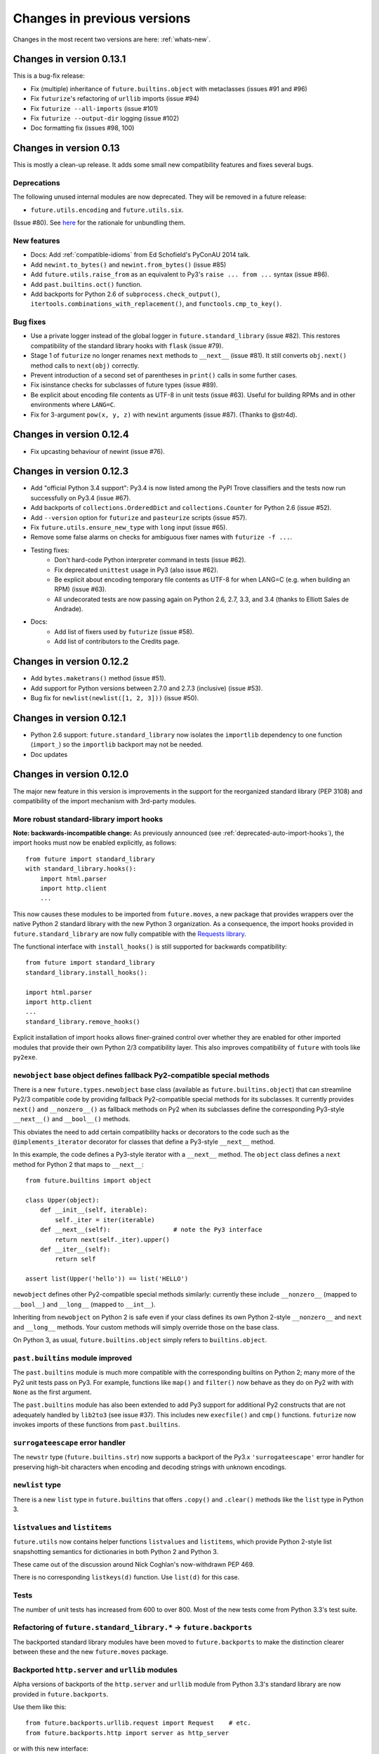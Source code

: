 .. _whats-old:

Changes in previous versions
****************************

Changes in the most recent two versions are here: :ref:`whats-new`.

.. _whats-new-0.13.x:

Changes in version 0.13.1
=========================

This is a bug-fix release:

- Fix (multiple) inheritance of ``future.builtins.object`` with metaclasses (issues #91 and #96)
- Fix ``futurize``'s refactoring of ``urllib`` imports (issue #94)
- Fix ``futurize --all-imports`` (issue #101)
- Fix ``futurize --output-dir`` logging (issue #102)
- Doc formatting fix (issues #98, 100)


Changes in version 0.13
=======================

This is mostly a clean-up release. It adds some small new compatibility features
and fixes several bugs.

Deprecations
------------

The following unused internal modules are now deprecated. They will be removed in a
future release:

- ``future.utils.encoding`` and ``future.utils.six``.

(Issue #80). See `here <http://fedoraproject.org/wiki/Packaging:No_Bundled_Libraries>`_
for the rationale for unbundling them.


New features
------------

- Docs: Add :ref:`compatible-idioms` from Ed Schofield's PyConAU 2014 talk.
- Add ``newint.to_bytes()`` and ``newint.from_bytes()`` (issue #85)
- Add ``future.utils.raise_from`` as an equivalent to Py3's ``raise ... from
  ...`` syntax (issue #86).
- Add ``past.builtins.oct()`` function.
- Add backports for Python 2.6 of ``subprocess.check_output()``,
  ``itertools.combinations_with_replacement()``, and ``functools.cmp_to_key()``.

Bug fixes
---------

- Use a private logger instead of the global logger in
  ``future.standard_library`` (issue #82). This restores compatibility of the
  standard library hooks with ``flask`` (issue #79).
- Stage 1 of ``futurize`` no longer renames ``next`` methods to ``__next__``
  (issue #81). It still converts ``obj.next()`` method calls to
  ``next(obj)`` correctly.
- Prevent introduction of a second set of parentheses in ``print()`` calls in
  some further cases.
- Fix isinstance checks for subclasses of future types (issue #89).
- Be explicit about encoding file contents as UTF-8 in unit tests (issue #63).
  Useful for building RPMs and in other environments where ``LANG=C``.
- Fix for 3-argument ``pow(x, y, z)`` with ``newint`` arguments (issue #87).
  (Thanks to @str4d).


.. _whats-new-0.12.4:

Changes in version 0.12.4
=========================

- Fix upcasting behaviour of newint (issue #76).


.. _whats-new-0.12.3:

Changes in version 0.12.3
=========================

- Add "official Python 3.4 support": Py3.4 is now listed among the PyPI Trove
  classifiers and the tests now run successfully on Py3.4 (issue #67).

- Add backports of ``collections.OrderedDict`` and
  ``collections.Counter`` for Python 2.6 (issue #52).

- Add ``--version`` option for ``futurize`` and ``pasteurize`` scripts
  (issue #57).

- Fix ``future.utils.ensure_new_type`` with ``long`` input (issue #65).

- Remove some false alarms on checks for ambiguous fixer names with
  ``futurize -f ...``.

- Testing fixes:
    - Don't hard-code Python interpreter command in tests (issue #62).
    - Fix deprecated ``unittest`` usage in Py3 (also issue #62).
    - Be explicit about encoding temporary file contents as UTF-8 for
      when LANG=C (e.g. when building an RPM) (issue #63).
    - All undecorated tests are now passing again on Python 2.6, 2.7, 3.3,
      and 3.4 (thanks to Elliott Sales de Andrade).

- Docs:
    - Add list of fixers used by ``futurize`` (issue #58).
    - Add list of contributors to the Credits page.

.. _whats-new-0.12.2:

Changes in version 0.12.2
=========================

- Add ``bytes.maketrans()`` method (issue #51).
- Add support for Python versions between 2.7.0 and 2.7.3 (inclusive)
  (issue #53).
- Bug fix for ``newlist(newlist([1, 2, 3]))`` (issue #50).


.. _whats-new-0.12.1:

Changes in version 0.12.1
=========================

- Python 2.6 support: ``future.standard_library`` now isolates the ``importlib``
  dependency to one function (``import_``) so the ``importlib`` backport may
  not be needed.

- Doc updates


.. _whats-new-0.12:

Changes in version 0.12.0
=========================

The major new feature in this version is improvements in the support for the
reorganized standard library (PEP 3108) and compatibility of the import
mechanism with 3rd-party modules.

More robust standard-library import hooks
-----------------------------------------

**Note: backwards-incompatible change:** As previously announced (see
:ref:`deprecated-auto-import-hooks`), the import hooks must now be enabled
explicitly, as follows::

    from future import standard_library
    with standard_library.hooks():
        import html.parser
        import http.client
        ...

This now causes these modules to be imported from ``future.moves``, a new
package that provides wrappers over the native Python 2 standard library with
the new Python 3 organization. As a consequence, the import hooks provided in
``future.standard_library`` are now fully compatible with the `Requests library
<http://python-requests.org>`_.

The functional interface with ``install_hooks()`` is still supported for
backwards compatibility::

    from future import standard_library
    standard_library.install_hooks():

    import html.parser
    import http.client
    ...
    standard_library.remove_hooks()

Explicit installation of import hooks allows finer-grained control
over whether they are enabled for other imported modules that provide their own
Python 2/3 compatibility layer. This also improves compatibility of ``future``
with tools like ``py2exe``.


``newobject`` base object defines fallback Py2-compatible special methods
-------------------------------------------------------------------------

There is a new ``future.types.newobject`` base class (available as
``future.builtins.object``) that can streamline Py2/3 compatible code by
providing fallback Py2-compatible special methods for its subclasses. It
currently provides ``next()`` and ``__nonzero__()`` as fallback methods on Py2
when its subclasses define the corresponding Py3-style ``__next__()`` and
``__bool__()`` methods.

This obviates the need to add certain compatibility hacks or decorators to the
code such as the ``@implements_iterator`` decorator for classes that define a
Py3-style ``__next__`` method.

In this example, the code defines a Py3-style iterator with a ``__next__``
method. The ``object`` class defines a ``next`` method for Python 2 that maps
to ``__next__``::
    
    from future.builtins import object

    class Upper(object):
        def __init__(self, iterable):
            self._iter = iter(iterable)
        def __next__(self):                 # note the Py3 interface
            return next(self._iter).upper()
        def __iter__(self):
            return self

    assert list(Upper('hello')) == list('HELLO')

``newobject`` defines other Py2-compatible special methods similarly:
currently these include ``__nonzero__`` (mapped to ``__bool__``) and
``__long__`` (mapped to ``__int__``).

Inheriting from ``newobject`` on Python 2 is safe even if your class defines
its own Python 2-style ``__nonzero__`` and ``next`` and ``__long__`` methods.
Your custom methods will simply override those on the base class.

On Python 3, as usual, ``future.builtins.object`` simply refers to ``builtins.object``.


``past.builtins`` module improved
---------------------------------

The ``past.builtins`` module is much more compatible with the corresponding
builtins on Python 2; many more of the Py2 unit tests pass on Py3. For example,
functions like ``map()`` and ``filter()`` now behave as they do on Py2 with with
``None`` as the first argument.

The ``past.builtins`` module has also been extended to add Py3 support for
additional Py2 constructs that are not adequately handled by ``lib2to3`` (see
issue #37). This includes new ``execfile()`` and ``cmp()`` functions.
``futurize`` now invokes imports of these functions from ``past.builtins``.


``surrogateescape`` error handler
---------------------------------

The ``newstr`` type (``future.builtins.str``) now supports a backport of the
Py3.x ``'surrogateescape'`` error handler for preserving high-bit
characters when encoding and decoding strings with unknown encodings.


``newlist`` type
----------------

There is a new ``list`` type in ``future.builtins`` that offers ``.copy()`` and
``.clear()`` methods like the ``list`` type in Python 3.


``listvalues`` and ``listitems``
--------------------------------

``future.utils`` now contains helper functions ``listvalues`` and
``listitems``, which provide Python 2-style list snapshotting semantics for
dictionaries in both Python 2 and Python 3.

These came out of the discussion around Nick Coghlan's now-withdrawn PEP 469.

There is no corresponding ``listkeys(d)`` function. Use ``list(d)`` for this case.


Tests
-----

The number of unit tests has increased from 600 to over 800. Most of the new
tests come from Python 3.3's test suite.


Refactoring of ``future.standard_library.*`` -> ``future.backports``
--------------------------------------------------------------------

The backported standard library modules have been moved to ``future.backports``
to make the distinction clearer between these and the new ``future.moves``
package.


Backported ``http.server`` and ``urllib`` modules
-------------------------------------------------

Alpha versions of backports of the ``http.server`` and ``urllib`` module from
Python 3.3's standard library are now provided in ``future.backports``.

Use them like this::

    from future.backports.urllib.request import Request    # etc.
    from future.backports.http import server as http_server

or with this new interface::

    from future.standard_library import import_, from_import

    Request = from_import('urllib.request', 'Request', backport=True)
    http = import_('http.server', backport=True)

..    from future.standard_library.email import message_from_bytes  # etc.
..    from future.standard_library.xmlrpc import client, server


Internal refactoring
--------------------

The ``future.builtins.types`` module has been moved to ``future.types``.
Likewise, ``past.builtins.types`` has been moved to ``past.types``. The only
user-visible effect of this is to change ``repr(type(obj))`` for instances
of these types. For example::

    >>> from future.builtins import bytes
    >>> bytes(b'abc')
    >>> type(b)
    future.types.newbytes.newbytes

instead of::

    >>> type(b)           # prior to v0.12
    future.builtins.types.newbytes.newbytes


Bug fixes
---------

Many small improvements and fixes have been made across the project. Some highlights are:

- Fixes and updates from Python 3.3.5 have been included in the backported
  standard library modules.

- Scrubbing of the ``sys.modules`` cache performed by ``remove_hooks()`` (also
  called by the ``suspend_hooks`` and ``hooks`` context managers) is now more
  conservative.
  
..  Is this still true?
..  It now removes only modules with Py3 names (such as
..  ``urllib.parse``) and not the corresponding ``future.standard_library.*``
..  modules (such as ``future.standard_library.urllib.parse``.

- The ``fix_next`` and ``fix_reduce`` fixers have been moved to stage 1 of
  ``futurize``.

- ``futurize``: Shebang lines such as ``#!/usr/bin/env python`` and source code
  file encoding declarations like ``# -*- coding=utf-8 -*-`` are no longer occasionally
  displaced by ``from __future__ import ...`` statements. (Issue #10.)

- Improved compatibility with py2exe (`issue #31 <https://github.com/PythonCharmers/python-future/issues/31>`_).

- The ``future.utils.bytes_to_native_str`` function now returns a platform-native string
  object and ``future.utils.native_str_to_bytes`` returns a ``newbytes`` object on Py2.
  (`Issue #47 <https://github.com/PythonCharmers/python-future/issues/47>`_).

- The backported ``http.client`` module and related modules use other new
  backported modules such as ``email``. As a result they are more compliant
  with the Python 3.3 equivalents.


.. _whats-new-0.11.4:

Changes in version 0.11.4
=========================

This release contains various small improvements and fixes:

- This release restores Python 2.6 compatibility. (Issue #42).

- The ``fix_absolute_import`` fixer now supports Cython ``.pyx`` modules. (Issue
  #35).

- Right-division with ``newint`` objects is fixed. (Issue #38).

- The ``fix_dict`` fixer has been moved to stage2 of ``futurize``.

- Calls to ``bytes(string, encoding[, errors])`` now work with ``encoding`` and
  ``errors`` passed as positional arguments. Previously this only worked if
  ``encoding`` and ``errors`` were passed as keyword arguments.


- The 0-argument ``super()`` function now works from inside static methods such
  as ``__new__``. (Issue #36).

- ``future.utils.native(d)`` calls now work for ``future.builtins.dict`` objects.


.. _whats-new-0.11.3:

Changes in version 0.11.3
=========================

This release has improvements in the standard library import hooks mechanism and
its compatibility with 3rd-party modules:


Improved compatibility with ``requests``
----------------------------------------

The ``__exit__`` function of the ``hooks`` context manager and the
``remove_hooks`` function both now remove submodules of
``future.standard_library`` from the ``sys.modules`` cache. Therefore this code
is now possible on Python 2 and 3::

       from future import standard_library
       standard_library.install_hooks()
       import http.client
       standard_library.remove_hooks()
       import requests

       data = requests.get('http://www.google.com')


Previously, this required manually removing ``http`` and ``http.client`` from
``sys.modules`` before importing ``requests`` on Python 2.x. (Issue #19).
   
This change should also improve the compatibility of the standard library hooks
with any other module that provides its own Python 2/3 compatibility code.

Note that the situation will improve further in version 0.12; import hooks will
require an explicit function call or the ``hooks`` context manager.


Conversion scripts explicitly install import hooks
--------------------------------------------------

The ``futurize`` and ``pasteurize`` scripts now add an explicit call to
``install_hooks()`` to install the standard library import hooks. These scripts
now add these two lines::

       from future import standard_library
       standard_library.install_hooks()

instead of just the first one. The next major version of ``future`` (0.12) will
require the explicit call or use of the ``hooks`` context manager. This will
allow finer-grained control over whether import hooks are enabled for other
imported modules, such as ``requests``, which provide their own Python 2/3
compatibility code.


``futurize`` script no longer adds ``unicode_literals`` by default
------------------------------------------------------------------

There is a new ``--unicode-literals`` flag to ``futurize`` that adds the
import::
    
    from __future__ import unicode_literals

to the top of each converted module. Without this flag, ``futurize`` now no
longer adds this import. (Issue #22).

The ``pasteurize`` script for converting from Py3 to Py2/3 still adds
``unicode_literals``. (See the comments in issue #22 for an explanation.)


.. _whats-new-0.11:

Changes in version 0.11
=======================

There are several major new features in version 0.11. 


``past`` package
----------------

The python-future project now provides a ``past`` package in addition to the
``future`` package. Whereas ``future`` provides improved compatibility with
Python 3 code to Python 2, ``past`` provides support for using and interacting
with Python 2 code from Python 3. The structure reflects that of ``future``,
with ``past.builtins`` and ``past.utils``. There is also a new
``past.translation`` package that provides transparent translation of Python 2
code to Python 3. (See below.)

One purpose of ``past`` is to ease module-by-module upgrades to
codebases from Python 2. Another is to help with enabling Python 2 libraries to
support Python 3 without breaking the API they currently provide. (For example,
user code may expect these libraries to pass them Python 2's 8-bit strings,
rather than Python 3's ``bytes`` object.) A third purpose is to help migrate
projects to Python 3 even if one or more dependencies are still on Python 2.

Currently ``past.builtins`` provides forward-ports of Python 2's ``str`` and
``dict`` objects, ``basestring``, and list-producing iterator functions.  In
later releases, ``past.builtins`` will be used internally by the
``past.translation`` package to help with importing and using old Python 2
modules in a Python 3 environment.


Auto-translation of Python 2 modules upon import
------------------------------------------------

``past`` provides an experimental ``translation`` package to help
with importing and using old Python 2 modules in a Python 3 environment.

This is implemented using import hooks that attempt to automatically
translate Python 2 modules to Python 3 syntax and semantics upon import. Use
it like this::

    $ pip3 install plotrique==0.2.5-7 --no-compile   # to ignore SyntaxErrors
    $ python3
    
Then pass in a whitelist of module name prefixes to the ``past.autotranslate()``
function. Example::
    
    >>> from past import autotranslate
    >>> autotranslate(['plotrique'])
    >>> import plotrique


This is intended to help you migrate to Python 3 without the need for all
your code's dependencies to support Python 3 yet. It should be used as a
last resort; ideally Python 2-only dependencies should be ported
properly to a Python 2/3 compatible codebase using a tool like
``futurize`` and the changes should be pushed to the upstream project.

For more information, see :ref:`translation`.


Separate ``pasteurize`` script
------------------------------

The functionality from ``futurize --from3`` is now in a separate script called
``pasteurize``. Use ``pasteurize`` when converting from Python 3 code to Python
2/3 compatible source. For more information, see :ref:`backwards-conversion`.


pow()
-----

There is now a ``pow()`` function in ``future.builtins.misc`` that behaves like
the Python 3 ``pow()`` function when raising a negative number to a fractional
power (returning a complex number).


input() no longer disabled globally on Py2
------------------------------------------

Previous versions of ``future`` deleted the ``input()`` function from
``__builtin__`` on Python 2 as a security measure. This was because
Python 2's ``input()`` function allows arbitrary code execution and could
present a security vulnerability on Python 2 if someone expects Python 3
semantics but forgets to import ``input`` from ``future.builtins``. This
behaviour has been reverted, in the interests of broadening the
compatibility of ``future`` with other Python 2 modules.

Please remember to import ``input`` from ``future.builtins`` if you use
``input()`` in a Python 2/3 compatible codebase.


.. _deprecated-auto-import-hooks:

Deprecated feature: auto-installation of standard-library import hooks
----------------------------------------------------------------------

Previous versions of ``python-future`` installed import hooks automatically upon
importing the ``standard_library`` module from ``future``. This has been
deprecated in order to improve robustness and compatibility with modules like
``requests`` that already perform their own single-source Python 2/3
compatibility.

As of v0.12 of ``python-future``, importing ``future.standard_library``
will no longer install import hooks by default. Instead, please install the
import hooks explicitly as follows::
    
    from future import standard_library
    standard_library.install_hooks()

and uninstall them after your import statements using::

    standard_library.remove_hooks()

*Note*: this will be a backward-incompatible change.



Internal changes
----------------

The internal ``future.builtins.backports`` module has been renamed to
``future.builtins.types``. This will change the ``repr`` of ``future``
types but not their use.


.. _whats-new-0.10.2:

Changes in version 0.10.2
=========================

New context-manager interface to standard_library hooks
-------------------------------------------------------

There is a new context manager ``future.standard_library.hooks``. Use it like
this::

    from future import standard_library
    with standard_library.hooks():
        import queue
        import configserver
        from http.client import HTTPConnection
        # etc.

If not using this context manager, it is now encouraged to add an explicit call to
``standard_library.install_hooks()`` as follows::

    from future import standard_library
    standard_library.install_hooks()
    
    import queue
    import html
    import http.client
    # etc.

and to remove the hooks afterwards with::

    standard_library.remove_hooks()

The functions ``install_hooks()`` and ``remove_hooks()`` were previously
called ``enable_hooks()`` and ``disable_hooks()``. The old names are
still available as aliases, but are deprecated.

As usual, this feature has no effect on Python 3.


.. _whats-new-0.10:

Changes in version 0.10.0
=========================

Backported ``dict`` type
------------------------

``future.builtins`` now provides a Python 2 ``dict`` subclass whose
:func:`keys`, :func:`values`, and :func:`items` methods produce
memory-efficient iterators. On Python 2.7, these also have the same set-like
view behaviour as on Python 3. This can streamline code needing to iterate
over large dictionaries. For example::

    from __future__ import print_function
    from future.builtins import dict, range
    
    squares = dict({i: i**2 for i in range(10**7)})

    assert not isinstance(d.items(), list)
    # Because items() is memory-efficient, so is this:
    square_roots = dict((i_squared, i) for (i, i_squared) in squares.items())

For more information, see :ref:`dict-object`.


Utility functions ``raise_`` and ``exec_``
------------------------------------------

The functions ``raise_with_traceback()`` and ``raise_()`` were
added to ``future.utils`` to offer either the Python 3.x or Python 2.x
behaviour for raising exceptions. Thanks to Joel Tratner for the
contribution of these. ``future.utils.reraise()`` is now deprecated.

A portable ``exec_()`` function has been added to ``future.utils`` from
``six``.


Bugfixes
--------
- Fixed newint.__divmod__
- Improved robustness of installing and removing import hooks in :mod:`future.standard_library`
- v0.10.1: Fixed broken ``pip install future`` on Py3


.. _whats-new-0.9:

Changes in version 0.9
======================


``isinstance`` checks are supported natively with backported types
------------------------------------------------------------------

The ``isinstance`` function is no longer redefined in ``future.builtins``
to operate with the backported ``int``, ``bytes`` and ``str``.
``isinstance`` checks with the backported types now work correctly by
default; we achieve this through overriding the ``__instancecheck__``
method of metaclasses of the backported types.

For more information, see :ref:`isinstance-calls`.


``futurize``: minimal imports by default
----------------------------------------

By default, the ``futurize`` script now only adds the minimal set of
imports deemed necessary.

There is now an ``--all-imports`` option to the ``futurize`` script which
gives the previous behaviour, which is to add all ``__future__`` imports
and ``from future.builtins import *`` imports to every module. (This even
applies to an empty ``__init__.py`` file.)


Looser type-checking for the backported ``str`` object
------------------------------------------------------

Now the ``future.builtins.str`` object behaves more like the Python 2
``unicode`` object with regard to type-checking. This is to work around some
bugs / sloppiness in the Python 2 standard library involving mixing of
byte-strings and unicode strings, such as ``os.path.join`` in ``posixpath.py``.

``future.builtins.str`` still raises the expected ``TypeError`` exceptions from
Python 3 when attempting to mix it with ``future.builtins.bytes``.


suspend_hooks() context manager added to ``future.standard_library``
--------------------------------------------------------------------

Pychecker (as of v0.6.1)'s ``checker.py`` attempts to import the ``builtins``
module as a way of determining whether Python 3 is running. Since this
succeeds when ``from future import standard_library`` is in effect, this
check does not work and pychecker sets the wrong value for its internal ``PY2``
flag is set.

To work around this, ``future`` now provides a context manager called
``suspend_hooks`` that can be used as follows::

    from future import standard_library
    ...
    with standard_library.suspend_hooks():
        from pychecker.checker import Checker


.. _whats-new-0.8:

Changes in version 0.8
======================

Python 2.6 support
------------------

``future`` now includes support for Python 2.6.

To run the ``future`` test suite on Python 2.6, this additional package is needed::

    pip install unittest2

``http.server`` also requires the ``argparse`` package::

    pip install argparse


Unused modules removed
----------------------

The ``future.six`` module has been removed. ``future`` doesn't require ``six``
(and hasn't since version 0.3). If you need support for Python versions before
2.6, ``six`` is the best option. ``future`` and ``six`` can be installed
alongside each other easily if needed.

The unused ``hacks`` module has also been removed from the source tree.


isinstance() added to :mod:`future.builtins` (v0.8.2)
-----------------------------------------------------

It is now possible to use ``isinstance()`` calls normally after importing ``isinstance`` from 
``future.builtins``. On Python 2, this is specially defined to be compatible with
``future``'s backported ``int``, ``str``, and ``bytes`` types, as well as
handling Python 2's int/long distinction.

The result is that code that uses ``isinstance`` to perform type-checking of
ints, strings, and bytes should now work identically on Python 2 as on Python 3.

The utility functions ``isint``, ``istext``, and ``isbytes`` provided before for
compatible type-checking across Python 2 and 3 in :mod:`future.utils` are now
deprecated.


.. _changelog:

Summary of all changes
======================

v0.14.3:
  * Bug fixes

v0.14.2:
  * Bug fixes

v0.14.1:
  * Bug fixes

v0.14:
  * New top-level ``builtins`` package on Py2 for cleaner imports. Equivalent to
    ``future.builtins``
  * New top-level packages on Py2 with the same names as Py3 standard modules:
    ``configparser``, ``copyreg``, ``html``, ``http``, ``xmlrpc``, ``winreg``

v0.13.1:
  * Bug fixes

v0.13.0:
  * Cheat sheet for writing Python 2/3 compatible code
  * ``to_int`` and ``from_int`` methods for ``newbytes``
  * Bug fixes

v0.12.0:
  * Add ``newobject`` and ``newlist`` types
  * Improve compatibility of import hooks with Requests, py2exe
  * No more auto-installation of import hooks by ``future.standard_library``
  * New ``future.moves`` package
  * ``past.builtins`` improved
  * ``newstr.encode(..., errors='surrogateescape')`` supported
  * Refactoring: ``future.standard_library`` submodules -> ``future.backports``
  * Refactoring: ``future.builtins.types`` -> ``future.types``
  * Refactoring: ``past.builtins.types`` -> ``past.types``
  * New ``listvalues`` and ``listitems`` functions in ``future.utils``
  * Many bug fixes to ``futurize``, ``future.builtins``, etc.

v0.11.4:
  * Restore Py2.6 compatibility

v0.11.3:
  * The ``futurize`` and ``pasteurize`` scripts add an explicit call to
    ``future.standard_library.install_hooks()`` whenever modules affected by
    PEP 3108 are imported.

  * The ``future.builtins.bytes`` constructor now accepts ``frozenset``
    objects as on Py3.

v0.11.2:
  * The ``past.autotranslate`` feature now finds modules to import more
    robustly and works with Python eggs.

v0.11.1:
  * Update to ``requirements_py26.txt`` for Python 2.6. Small updates to
    docs and tests.

v0.11:
  * New ``past`` package with ``past.builtins`` and ``past.translation``
    modules.

v0.10.2:
  * Improvements to stdlib hooks. New context manager:
    ``future.standard_library.hooks()``.

  * New ``raise_`` and ``raise_with_traceback`` functions in ``future.utils``.

v0.10:
  * New backported ``dict`` object with set-like ``keys``, ``values``, ``items``

v0.9:
  * :func:`isinstance` hack removed in favour of ``__instancecheck__`` on the
    metaclasses of the backported types
  * ``futurize`` now only adds necessary imports by default
  * Looser type-checking by ``future.builtins.str`` when combining with Py2
    native byte-strings.

v0.8.3:
  * New ``--all-imports`` option to ``futurize``
  * Fix bug with ``str.encode()`` with encoding as a non-keyword arg

v0.8.2:
  * New ``isinstance`` function in :mod:`future.builtins`. This obviates
    and deprecates the utility functions for type-checking in :mod:`future.utils`.

v0.8.1:
  * Backported ``socketserver.py``. Fixes sporadic test failures with
    ``http.server`` (related to threading and old-style classes used in Py2.7's
    ``SocketServer.py``).

  * Move a few more safe ``futurize`` fixes from stage2 to stage1

  * Bug fixes to :mod:`future.utils`
  
v0.8:
  * Added Python 2.6 support

  * Removed unused modules: :mod:`future.six` and :mod:`future.hacks`

  * Removed undocumented functions from :mod:`future.utils`

v0.7:
  * Added a backported Py3-like ``int`` object (inherits from long).

  * Added utility functions for type-checking and docs about
    ``isinstance`` uses/alternatives.

  * Fixes and stricter type-checking for bytes and str objects

  * Added many more tests for the ``futurize`` script

  * We no longer disable obsolete Py2 builtins by default with ``from
    future.builtins import *``. Use ``from future.builtins.disabled
    import *`` instead.

v0.6:
  * Added a backported Py3-like ``str`` object (inherits from Py2's ``unicode``)

  * Removed support for the form ``from future import *``: use ``from future.builtins import *`` instead

v0.5.3:
  * Doc improvements

v0.5.2:
  * Add lots of docs and a Sphinx project

v0.5.1:
  * Upgraded included ``six`` module (included as ``future.utils.six``) to v1.4.1

  * :mod:`http.server` module backported

  * bytes.split() and .rsplit() bugfixes

v0.5.0:
  * Added backported Py3-like ``bytes`` object

v0.4.2:
  * Various fixes

v0.4.1:
  * Added :func:`open` (from :mod:`io` module on Py2)
  * Improved docs

v0.4.0:
  * Added various useful compatibility functions to :mod:`future.utils`

  * Reorganized package: moved all builtins to :mod:`future.builtins`; moved
    all stdlib things to ``future.standard_library``

  * Renamed ``python-futurize`` console script to ``futurize``

  * Moved ``future.six`` to ``future.utils.six`` and pulled the most relevant
    definitions to :mod:`future.utils`.

  * More improvements to "Py3 to both" conversion (``futurize.py --from3``)

v0.3.5:
  * Fixed broken package setup ("package directory 'libfuturize/tests' does not exist")

v0.3.4:
  * Added ``itertools.zip_longest``

  * Updated 2to3_backcompat tests to use futurize.py

  * Improved libfuturize fixers: correct order of imports; add imports only when necessary (except absolute_import currently)

v0.3.3:
  * Added ``python-futurize`` console script

  * Added ``itertools.filterfalse``

  * Removed docs about unfinished backports (urllib etc.)

  * Removed old Py2 syntax in some files that breaks py3 setup.py install

v0.3.2:
  * Added test.support module

  * Added UserList, UserString, UserDict classes to collections module

  * Removed ``int`` -> ``long`` mapping
  
  * Added backported ``_markupbase.py`` etc. with new-style classes to fix travis-ci build problems

  * Added working ``html`` and ``http.client`` backported modules
v0.3.0:
  * Generalized import hooks to allow dotted imports

  * Added backports of ``urllib``, ``html``, ``http`` modules from Py3.3 stdlib using ``future``

  * Added ``futurize`` script for automatically turning Py2 or Py3 modules into
    cross-platform Py3 modules

  * Renamed ``future.standard_library_renames`` to
    ``future.standard_library``. (No longer just renames, but backports too.)

v0.2.2.1:
  * Small bug fixes to get tests passing on travis-ci.org

v0.2.1:
  * Small bug fixes

v0.2.0:
  * Features module renamed to modified_builtins

  * New functions added: :func:`round`, :func:`input`

  * No more namespace pollution as a policy::

        from future import *

    should have no effect on Python 3. On Python 2, it only shadows the
    builtins; it doesn't introduce any new names.

  * End-to-end tests with Python 2 code and 2to3 now work

v0.1.0:
  * first version with tests!

  * removed the inspect-module magic

v0.0.x:
  * initial releases. Use at your peril.
